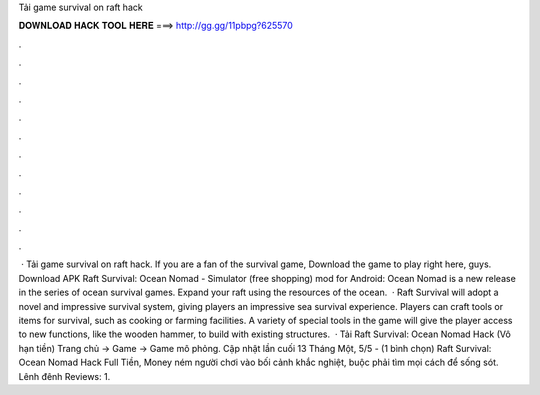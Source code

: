 Tải game survival on raft hack

𝐃𝐎𝐖𝐍𝐋𝐎𝐀𝐃 𝐇𝐀𝐂𝐊 𝐓𝐎𝐎𝐋 𝐇𝐄𝐑𝐄 ===> http://gg.gg/11pbpg?625570

.

.

.

.

.

.

.

.

.

.

.

.

 · Tải game survival on raft hack. If you are a fan of the survival game, Download the game to play right here, guys. Download APK Raft Survival: Ocean Nomad - Simulator (free shopping) mod for Android: Ocean Nomad is a new release in the series of ocean survival games. Expand your raft using the resources of the ocean.  · Raft Survival will adopt a novel and impressive survival system, giving players an impressive sea survival experience. Players can craft tools or items for survival, such as cooking or farming facilities. A variety of special tools in the game will give the player access to new functions, like the wooden hammer, to build with existing structures.  · Tải Raft Survival: Ocean Nomad Hack (Vô hạn tiền) Trang chủ → Game → Game mô phỏng. Cập nhật lần cuối 13 Tháng Một, 5/5 - (1 bình chọn) Raft Survival: Ocean Nomad Hack Full Tiền, Money ném người chơi vào bối cảnh khắc nghiệt, buộc phải tìm mọi cách để sống sót. Lênh đênh Reviews: 1.